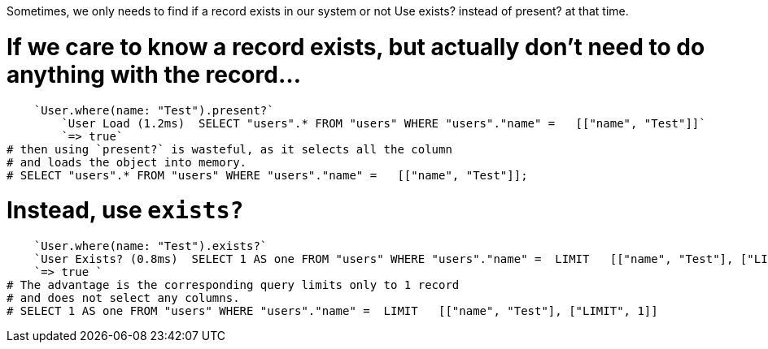 Sometimes, we only needs to find if a record exists in our system or not
Use exists? instead of present? at that time.

# If we care to know a record exists, but actually don't need to do anything with the record...

    `User.where(name: "Test").present?`
        `User Load (1.2ms)  SELECT "users".* FROM "users" WHERE "users"."name" =   [["name", "Test"]]`
        `=> true`
# then using `present?` is wasteful, as it selects all the column
# and loads the object into memory.
# SELECT "users".* FROM "users" WHERE "users"."name" =   [["name", "Test"]];

# Instead, use `exists?`

    `User.where(name: "Test").exists?`
    `User Exists? (0.8ms)  SELECT 1 AS one FROM "users" WHERE "users"."name" =  LIMIT   [["name", "Test"], ["LIMIT", 1]]`
    `=> true `    
# The advantage is the corresponding query limits only to 1 record 
# and does not select any columns.
# SELECT 1 AS one FROM "users" WHERE "users"."name" =  LIMIT   [["name", "Test"], ["LIMIT", 1]]